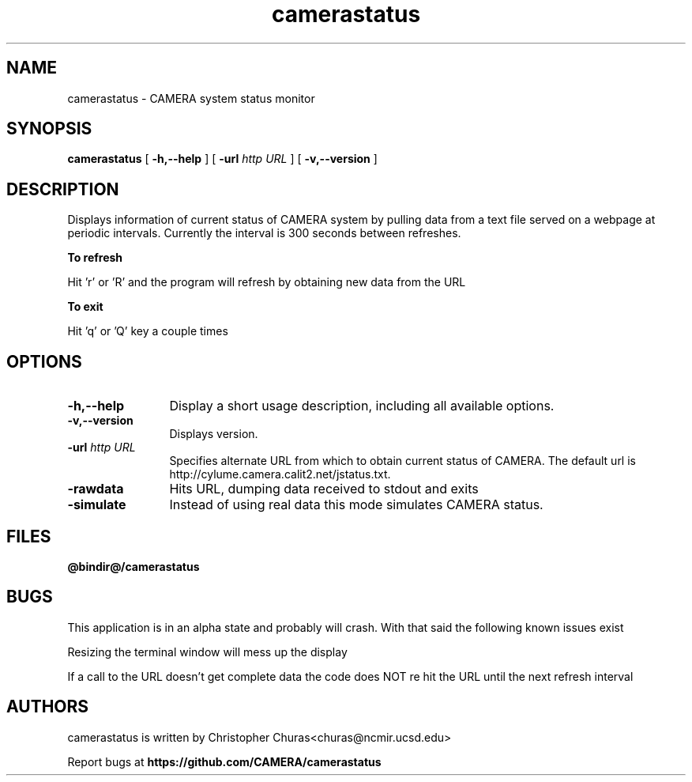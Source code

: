 .TH camerastatus 0.5 "August 2012"
.\" Process with
.\" groff -man -Tascii camerastatus.1
.\"
.SH NAME
camerastatus \- CAMERA system status monitor
.SH SYNOPSIS
.B camerastatus 
[
.B \-h,--help
] [
.BI \-url " http URL"
] [
.B \-v,\--version
]
.SH DESCRIPTION
Displays information of current status of CAMERA system by pulling
data from a text file served on a webpage at periodic intervals.
Currently the interval is 300 seconds between refreshes. 

.B To refresh

Hit 'r' or 'R' and the program will refresh by obtaining new data
from the URL

.B To exit

Hit 'q' or 'Q' key a couple times


.PP
.SH OPTIONS
.TP 12
.B \-h,\--help
Display a short usage description, including all available options.
.TP
.B \-v,\--version
Displays version.
.TP
.BI \-url " http URL"
Specifies alternate URL from which to obtain current status of CAMERA.  The
default url is 
http://cylume.camera.calit2.net/jstatus.txt.
.TP
.B \-rawdata             
Hits URL, dumping data received to stdout and exits
.TP
.B \-simulate
Instead of using real data this mode simulates CAMERA status.
.SH FILES
.PD 0
.B @bindir@/camerastatus
.br
.PD
.SH BUGS
.PP
This application is in an alpha state and probably will crash.  With that said
the following known issues exist

Resizing the terminal window will mess up the display

If a call to the URL doesn't get complete data the code does NOT re hit the URL
until the next refresh interval


.SH AUTHORS
.PP
camerastatus is written by Christopher Churas<churas@ncmir.ucsd.edu>
.PP
Report bugs at
.BR https://github.com/CAMERA/camerastatus
